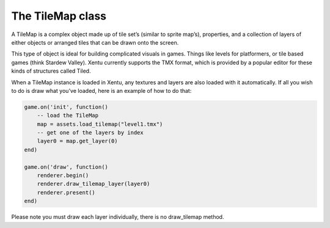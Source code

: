 =================
The TileMap class
=================

A TileMap is a complex object made up of tile set’s (similar to sprite map’s), 
properties, and a collection of layers of either objects or arranged tiles that
can be drawn onto the screen.

This type of object is ideal for building complicated visuals in games. Things
like levels for platformers, or tile based games (think Stardew Valley). Xentu
currently supports the TMX format, which is provided by a popular editor for 
these kinds of structures called Tiled.

When a TileMap instance is loaded in Xentu, any textures and layers are also
loaded with it automatically. If all you wish to do is draw what you've loaded, 
here is an example of how to do that:

.. code-block:: lua

	game.on('init', function()
	    -- load the TileMap
	    map = assets.load_tilemap("level1.tmx")
	    -- get one of the layers by index
	    layer0 = map.get_layer(0)
	end)

	game.on('draw', function()
	    renderer.begin()
	    renderer.draw_tilemap_layer(layer0)
	    renderer.present()
	end)

Please note you must draw each layer individually, there is no draw_tilemap method.